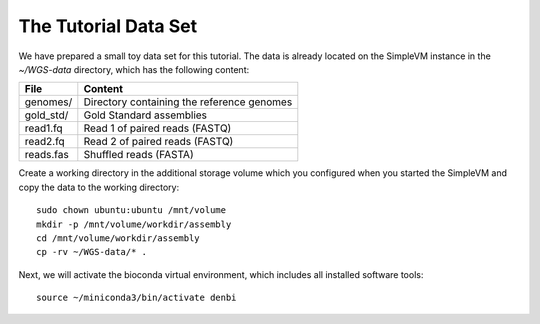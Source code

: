 The Tutorial Data Set
================================

We have prepared a small toy data set for this tutorial. The data is
already located on the SimpleVM instance in the
`~/WGS-data` directory, which has the following content:

+---------------+--------------------------------------------+
| File          | Content                                    |
+===============+============================================+
| genomes/      | Directory containing the reference genomes |
+---------------+--------------------------------------------+
| gold_std/     | Gold Standard assemblies                   |
+---------------+--------------------------------------------+
| read1.fq      | Read 1 of paired reads (FASTQ)             |
+---------------+--------------------------------------------+
| read2.fq      | Read 2 of paired reads (FASTQ)             |
+---------------+--------------------------------------------+
| reads.fas     | Shuffled reads (FASTA)                     |
+---------------+--------------------------------------------+

Create a working directory in the additional storage volume which you
configured when you started the SimpleVM and copy the data to the
working directory::

  sudo chown ubuntu:ubuntu /mnt/volume
  mkdir -p /mnt/volume/workdir/assembly
  cd /mnt/volume/workdir/assembly
  cp -rv ~/WGS-data/* .

Next, we will activate the bioconda virtual environment, which
includes all installed software tools::

  source ~/miniconda3/bin/activate denbi



